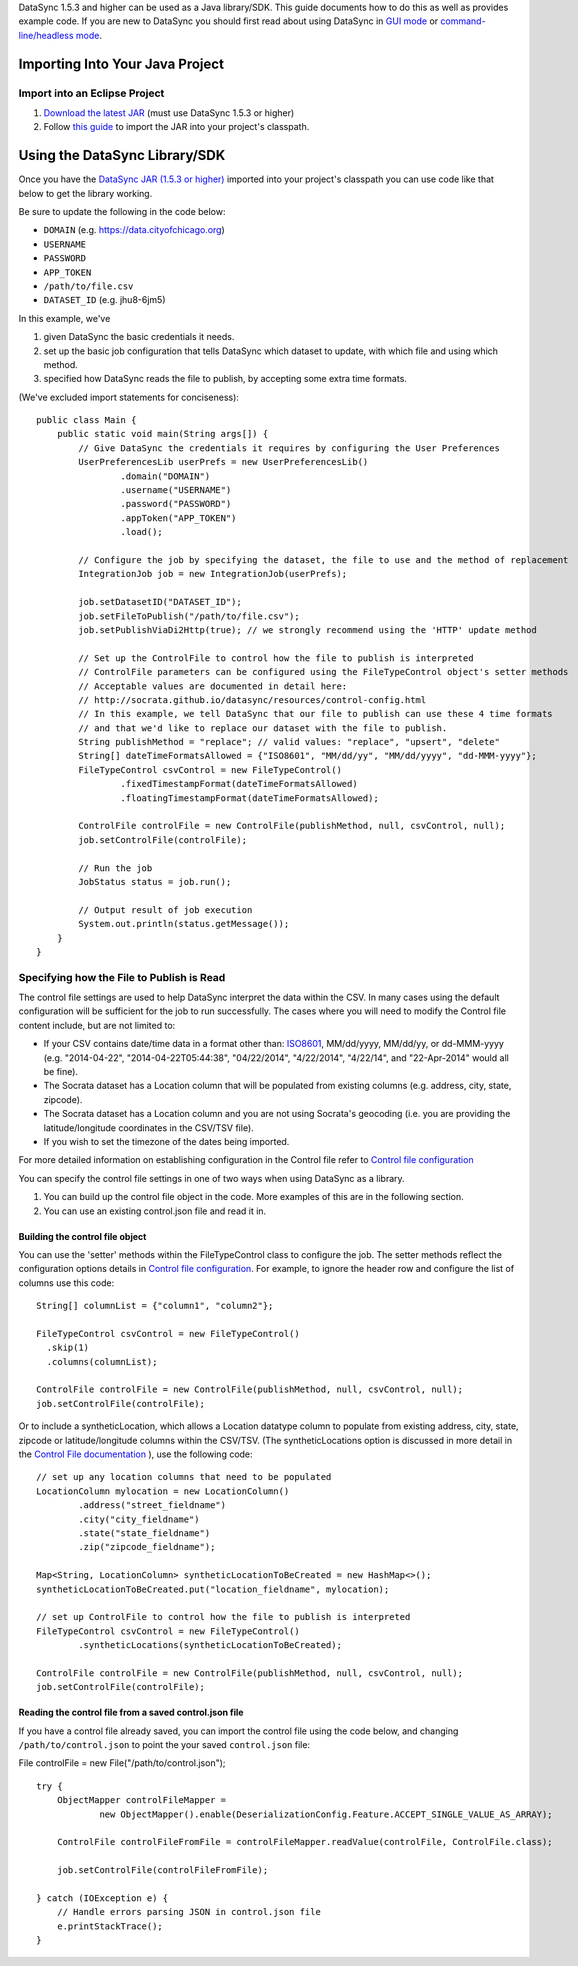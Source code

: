 DataSync 1.5.3 and higher can be used as a Java library/SDK. This guide
documents how to do this as well as provides example code. If you are
new to DataSync you should first read about using DataSync in `GUI
mode <{{%20site.root%20}}/guides/setup-standard-job.html>`__ or
`command-line/headless
mode <{{%20site.root%20}}/guides/setup-standard-job-headless.html>`__.

Importing Into Your Java Project
================================

Import into an Eclipse Project
------------------------------

1. `Download the latest
   JAR <https://github.com/socrata/datasync/releases>`__ (must use
   DataSync 1.5.3 or higher)
2. Follow `this
   guide <https://wiki.eclipse.org/FAQ_How_do_I_add_an_extra_library_to_my_project%27s_classpath%3F>`__
   to import the JAR into your project's classpath.

Using the DataSync Library/SDK
==============================

Once you have the `DataSync JAR (1.5.3 or
higher) <https://github.com/socrata/datasync/releases>`__ imported into
your project's classpath you can use code like that below to get the
library working.

Be sure to update the following in the code below:

-  ``DOMAIN`` (e.g. https://data.cityofchicago.org)
-  ``USERNAME``
-  ``PASSWORD``
-  ``APP_TOKEN``
-  ``/path/to/file.csv``
-  ``DATASET_ID`` (e.g. jhu8-6jm5)

In this example, we've

1. given DataSync the basic credentials it needs.
2. set up the basic job configuration that tells DataSync which dataset
   to update, with which file and using which method.
3. specified how DataSync reads the file to publish, by accepting some
   extra time formats.

(We've excluded import statements for conciseness):

::

    public class Main {
        public static void main(String args[]) {
            // Give DataSync the credentials it requires by configuring the User Preferences
            UserPreferencesLib userPrefs = new UserPreferencesLib()
                    .domain("DOMAIN")
                    .username("USERNAME")
                    .password("PASSWORD")
                    .appToken("APP_TOKEN")
                    .load();

            // Configure the job by specifying the dataset, the file to use and the method of replacement
            IntegrationJob job = new IntegrationJob(userPrefs);

            job.setDatasetID("DATASET_ID");
            job.setFileToPublish("/path/to/file.csv");
            job.setPublishViaDi2Http(true); // we strongly recommend using the 'HTTP' update method

            // Set up the ControlFile to control how the file to publish is interpreted
            // ControlFile parameters can be configured using the FileTypeControl object's setter methods
            // Acceptable values are documented in detail here:
            // http://socrata.github.io/datasync/resources/control-config.html
            // In this example, we tell DataSync that our file to publish can use these 4 time formats
            // and that we'd like to replace our dataset with the file to publish.
            String publishMethod = "replace"; // valid values: "replace", "upsert", "delete"
            String[] dateTimeFormatsAllowed = {"ISO8601", "MM/dd/yy", "MM/dd/yyyy", "dd-MMM-yyyy"};
            FileTypeControl csvControl = new FileTypeControl()
                    .fixedTimestampFormat(dateTimeFormatsAllowed)
                    .floatingTimestampFormat(dateTimeFormatsAllowed);

            ControlFile controlFile = new ControlFile(publishMethod, null, csvControl, null);
            job.setControlFile(controlFile);

            // Run the job
            JobStatus status = job.run();

            // Output result of job execution
            System.out.println(status.getMessage());
        }
    }

Specifying how the File to Publish is Read
------------------------------------------

The control file settings are used to help DataSync interpret the data
within the CSV. In many cases using the default configuration will be
sufficient for the job to run successfully. The cases where you will
need to modify the Control file content include, but are not limited to:

-  If your CSV contains date/time data in a format other than:
   `ISO8601 <http://en.wikipedia.org/wiki/ISO_8601>`__, MM/dd/yyyy,
   MM/dd/yy, or dd-MMM-yyyy (e.g. "2014-04-22", "2014-04-22T05:44:38",
   "04/22/2014", "4/22/2014", "4/22/14", and "22-Apr-2014" would all be
   fine).
-  The Socrata dataset has a Location column that will be populated from
   existing columns (e.g. address, city, state, zipcode).
-  The Socrata dataset has a Location column and you are not using
   Socrata's geocoding (i.e. you are providing the latitude/longitude
   coordinates in the CSV/TSV file).
-  If you wish to set the timezone of the dates being imported.

For more detailed information on establishing configuration in the
Control file refer to `Control file
configuration <{{%20site.root%20}}/resources/control-config.html>`__

You can specify the control file settings in one of two ways when using
DataSync as a library.

1. You can build up the control file object in the code. More examples
   of this are in the following section.
2. You can use an existing control.json file and read it in.

Building the control file object
~~~~~~~~~~~~~~~~~~~~~~~~~~~~~~~~

You can use the 'setter' methods within the FileTypeControl class to
configure the job. The setter methods reflect the configuration options
details in `Control file
configuration <{{%20site.root%20}}/resources/control-config.html>`__.
For example, to ignore the header row and configure the list of columns
use this code:

::

    String[] columnList = {"column1", "column2"};

    FileTypeControl csvControl = new FileTypeControl()
      .skip(1)
      .columns(columnList);

    ControlFile controlFile = new ControlFile(publishMethod, null, csvControl, null);
    job.setControlFile(controlFile);

Or to include a syntheticLocation, which allows a Location datatype
column to populate from existing address, city, state, zipcode or
latitude/longitude columns within the CSV/TSV. (The syntheticLocations
option is discussed in more detail in the `Control File
documentation <{{%20site.root%20}}/resources/control-config.html#location-column-and-geocoding-configuration>`__
), use the following code:

::

    // set up any location columns that need to be populated
    LocationColumn mylocation = new LocationColumn()
            .address("street_fieldname")
            .city("city_fieldname")
            .state("state_fieldname")
            .zip("zipcode_fieldname");

    Map<String, LocationColumn> syntheticLocationToBeCreated = new HashMap<>();
    syntheticLocationToBeCreated.put("location_fieldname", mylocation);

    // set up ControlFile to control how the file to publish is interpreted
    FileTypeControl csvControl = new FileTypeControl()
            .syntheticLocations(syntheticLocationToBeCreated);

    ControlFile controlFile = new ControlFile(publishMethod, null, csvControl, null);
    job.setControlFile(controlFile);

Reading the control file from a saved control.json file
~~~~~~~~~~~~~~~~~~~~~~~~~~~~~~~~~~~~~~~~~~~~~~~~~~~~~~~

If you have a control file already saved, you can import the control
file using the code below, and changing ``/path/to/control.json`` to
point the your saved ``control.json`` file:

File controlFile = new File("/path/to/control.json");

::

    try {
        ObjectMapper controlFileMapper =
                new ObjectMapper().enable(DeserializationConfig.Feature.ACCEPT_SINGLE_VALUE_AS_ARRAY);

        ControlFile controlFileFromFile = controlFileMapper.readValue(controlFile, ControlFile.class);

        job.setControlFile(controlFileFromFile);

    } catch (IOException e) {
        // Handle errors parsing JSON in control.json file
        e.printStackTrace();
    }

